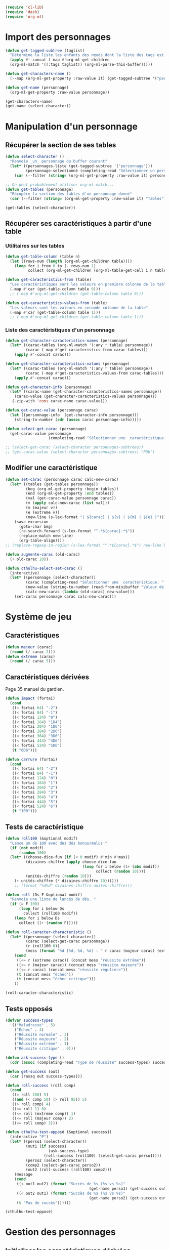
#+begin_src emacs-lisp :tangle org-cthulhu.el
(require 'cl-lib)
(require 'dash)
(require 'org-ml)
#+end_src

#+RESULTS:
: org-ml

* Import des personnages 

#+begin_src emacs-lisp
(defun get-tagged-subtree (taglist)
  "Détermine la liste les enfants des nœuds dont la liste des tags est taglist "
  (apply #'-concat (-map #'org-ml-get-children 
  (org-ml-match '((:tags taglist)) (org-ml-parse-this-buffer)))))
#+end_src

#+RESULTS:
: get-tagged-subtree

#+begin_src emacs-lisp :tangle org-cthulhu.el
(defun get-characters-name ()
  (--map (org-ml-get-property :raw-value it) (get-tagged-subtree '("personnage"))))

(defun get-name (personnage)
  (org-ml-get-property :raw-value personnage))
#+end_src

#+RESULTS:
: get-name

#+begin_src emacs-lisp
(get-characters-name)
(get-name (select-character))
#+end_src

#+RESULTS:
: La goule

* Manipulation d'un personnage
** Récupérer la section de ses tables 

#+begin_src emacs-lisp :tangle org-cthulhu.el 
(defun select-character ()
  "Renvoie _un_ personnage du buffer courant"
  (let* ((personnages-liste (get-tagged-subtree '("personnage")))
         (personnage-selectionné (completing-read "Sélectionner un personnage: " (get-characters-name) nil t)))
    (car (--filter (string= (org-ml-get-property :raw-value it) personnage-selectionné) personnages-liste))))

;; On peut probablement utiliser org-ml-match...
(defun get-tables (personnage)
  "Récupère la section des tables d'un personnage donné"
  (car (--filter (string= (org-ml-get-property :raw-value it) "Tables") (org-ml-get-children personnage))))

(get-tables (select-character))
#+end_src

#+RESULTS:
| headline | (:raw-value Tables :begin 9481 :end 12621 :pre-blank 0 :contents-begin 9492 :contents-end 12621 :level 3 :priority nil :tags nil :todo-keyword nil :todo-type nil :post-blank 0 :footnote-section-p nil :archivedp nil :commentedp nil :post-affiliated 9481 :title (Tables) :parent (headline (:raw-value Bobby Watson : un fameux concierge :begin 8985 :end 12622 :pre-blank 0 :contents-begin 9050 :contents-end 12621 :level 2 :priority nil :tags nil :todo-keyword nil :todo-type nil :post-blank 1 :footnote-section-p nil :archivedp nil :commentedp nil :post-affiliated 8985 :title (Bobby Watson : un fameux concierge) :parent (headline (:raw-value Personnages tests :begin 8907 :end 15779 :pre-blank 0 :contents-begin 8985 :contents-end 15778 :level 1 :priority nil :tags (personnage) :todo-keyword nil :todo-type nil :post-blank 1 :footnote-section-p nil :archivedp nil :commentedp nil :post-affiliated 8907 :title (Personnages tests) :parent (org-data nil (section (:begin 3 :end 133 :contents-begin 3 :contents-end 132 :post-blank 1 :post-affiliated 3 :parent #5) (src-block (:language emacs-lisp :switches nil :parameters :tangle org-cthulhu.el :begin 3 :end 112 :number-lines nil :preserve-indent nil :retain-labels t :use-labels t :label-fmt nil :value (require 'cl-lib) |

# #+begin_src emacs-lisp
# ;; Récupérer les tables du personnage sélectionné dans la liste. Oh tiens : =)
# (org-ml-get-property :begin (car (get-tables (select-character personnages-subtrees))))
# (org-ml-get-property :end (car (get-tables (select-character personnages-subtrees))))
# #+end_src

# #+RESULTS:
# : 14299

** Récupérer ses caractéristiques à partir d'une table 
*** Utilitaires sur les tables 

#+begin_src emacs-lisp :tangle org-cthulhu.el 
(defun get-table-column (table n)
  (let ((rows-num (length (org-ml-get-children table))))
    (loop for i from 0 to (- rows-num 1)
          collect (org-ml-get-children (org-ml-table-get-cell i n table)))))

(defun get-caracteristics-from (table)
  "Les caractéristiques sont les valeurs en première colonne de la table"
  (-map #'car (get-table-column table 0)))
  ;; (-map #'org-ml-get-children (get-table-column table 0)))

(defun get-caracteristics-values-from (table)
  "Les valeurs sont les valeurs en seconde colonne de la table"
  (-map #'car (get-table-column table 1)))
  ;; (-map #'org-ml-get-children (get-table-column table 1)))

#+end_src

#+RESULTS:
: get-caracteristics-values-from

*** Liste des caractéristiques d'un personnage 

#+begin_src emacs-lisp :tangle org-cthulhu.el 
(defun get-character-caracteristics-names (personnage)
  (let* ((carac-tables (org-ml-match '(:any * table) personnage))
         (carac (-map #'get-caracteristics-from carac-tables)))
    (apply #'-concat carac)))

(defun get-character-caracteristics-values (personnage)
  (let* ((carac-tables (org-ml-match '(:any * table) personnage))
         (carac (-map #'get-caracteristics-values-from carac-tables)))
    (apply #'-concat carac)))

(defun get-character-info (personnage)
  (let* ((carac-name (get-character-caracteristics-names personnage))
	(carac-value (get-character-caracteristics-values personnage)))
   (-zip-with 'cons carac-name carac-value)))
#+end_src

#+RESULTS:
: get-character-info

#+begin_src emacs-lisp :tangle org-cthulhu.el
(defun get-carac-value (personnage carac)
  (let ((personnage-info  (get-character-info personnage)))
    (string-to-number (cdr (assoc carac personnage-info)))))

(defun select-get-carac (personnage)
  (get-carac-value personnage
                   (completing-read "Sélectionner une  caractéristique: " (get-character-info personnage) nil t)))

;; (select-get-carac (select-character personnages-subtrees))
;; (get-carac-value (select-character personnages-subtrees) "POU")
#+end_src

#+RESULTS:
: select-get-carac

** Modifier une caractéristique 

#+begin_src emacs-lisp
(defun set-carac (personnage carac calc-new-carac)
  (let* ((tables (get-tables personnage))
         (beg (org-ml-get-property :begin tables))
         (end (org-ml-get-property :end tables))
         (val (get-carac-value personnage carac))
         (v (apply calc-new-carac (list val)))
         (m (majeur v))
         (e (extreme v))
         (new-line (s-lex-format "| ${carac} | ${v} | ${m} | ${e} |")))
    (save-excursion
      (goto-char beg)
      (re-search-forward (s-lex-format "^.*${carac}.*$"))
      (replace-match new-line)
      (org-table-align))))
;; (replace-regexp-in-region (s-lex-format "^.*${carac}.*$") new-line beg end)))

(defun augmente-carac (old-carac)
  (+ old-carac 20))

(defun cthulhu-select-set-carac ()
  (interactive)
  (let* ((personnage (select-character))
         (carac (completing-read "Sélectionner une  caractéristique: " (get-character-info personnage) nil t))
         (new-value (string-to-number (read-from-minibuffer "Valeur de la caractéristique ? ")))
         (calc-new-carac (lambda (old-carac) new-value)))
    (set-carac personnage carac calc-new-carac)))
#+end_src

#+RESULTS:
: cthulhu-select-set-carac

* Système de jeu

** Caractéristiques

#+begin_src emacs-lisp
(defun majeur (carac)
  (round (/ carac 2)))
(defun extreme (carac)
  (round (/ carac 5)))
#+end_src

#+RESULTS:
: extreme

** Caractéristiques dérivées

Page 35 manuel du gardien.

#+begin_src emacs-lisp
(defun impact (fortai)
  (cond
   ((< fortai 64) "-2")
   ((< fortai 84) "-1")
   ((< fortai 124) "0")
   ((< fortai 164) "1D4")
   ((< fortai 204) "1D6")
   ((< fortai 284) "2D6")
   ((< fortai 364) "3D6")
   ((< fortai 444) "4D6")
   ((< fortai 524) "5D6")
   (t "6D6")))

(defun carrure (fortai)
  (cond
   ((< fortai 64) "-2")
   ((< fortai 84) "-1")
   ((< fortai 124) "0")
   ((< fortai 164) "1")
   ((< fortai 204) "2")
   ((< fortai 284) "3")
   ((< fortai 364) "4")
   ((< fortai 444) "5")
   ((< fortai 524) "6")
   (t "100")))
#+end_src

#+RESULTS:
: carrure

** Tests de caractéristique

#+begin_src emacs-lisp :tangle org-cthulhu.el
(defun roll100 (&optional modif)
  "Lance un dé 100 avec des dés bonus/malus "
  (if (not modif)
      (random 100)
  (let* ((choose-dice-fun (if (< 0 modif) #'min #'max))
         (dizaines-chiffre (apply choose-dice-fun
                                  (loop for i below (1+ (abs modif))
                                        collect (random 10))))
         (unités-chiffre (random 10)))
    (+ unités-chiffre (* dizaines-chiffre 10))))))
    ;; (format "%d%d" dizaines-chiffre unités-chiffre)))

(defun roll (Ds F &optional modif)
  "Renvoie une liste de lancés de dés. "
  (if (= F 100)
      (loop for i below Ds
	    collect (roll100 modif))
    (loop for i below Ds
	  collect (1+ (random F)))))
#+end_src

#+RESULTS:
: roll100

#+begin_src emacs-lisp
(defun roll-caracter-characteristic ()
  (let* ((personnage (select-character))
         (carac (select-get-carac personnage))
         (r (roll100 0))
         (mess (format "%d [%d, %d, %d] : " r carac (majeur carac) (extreme carac))))
    (cond
     ((<= r (extreme carac)) (concat mess "réussite extrême"))
     ((<= r (majeur carac)) (concat mess "réussite majeure"))
     ((<= r carac) (concat mess "réussite régulière"))
     (t (concat mess "échec"))
     (t (concat mess "échec critique")))
    ))

(roll-caracter-characteristic)
#+end_src

#+RESULTS:
: 41 [50, 25, 10] : réussite régulière

** Tests opposés

#+begin_src emacs-lisp
(defvar success-types
  '(("Maladresse" . 5)
    ("Échec" . 4)
    ("Réussite normale" . 3)
    ("Réussite majeure" . 2)
    ("Réussite extrême" . 1)
    ("Réussite critique" . 0)))

(defun ask-success-type ()
  (cdr (assoc (completing-read "Type de réussite" success-types) success-types)))

(defun get-success (out)
  (car (rassq out success-types)))

(defun roll-success (roll comp)
  (cond
   ((= roll 100) 5)
   ((and (< comp 50) (> roll 95)) 5)
   ((> roll comp) 4)
   ((<= roll 1) 0)
   ((<= roll (extreme comp)) 1)
   ((<= roll (majeur comp)) 2)
   ((<= roll comp) 3)))
#+end_src

#+RESULTS:
: roll-success


#+begin_src emacs-lisp
(defun cthulhu-test-opposé (&optional success1)
  (interactive "P")
  (let* ((perso1 (select-character))
         (out1 (if success1
                   (ask-success-type)
                 (roll-success (roll100) (select-get-carac perso1))))
         (perso2 (select-character))
         (comp2 (select-get-carac perso2))
         (out2 (roll-success (roll100) comp2)))
    (message 
    (cond
     ((< out1 out2) (format "Succès de %s (%s vs %s)"
                                     (get-name perso1) (get-success out1) (get-success out2)))
     ((< out2 out1) (format "Succès de %s (%s vs %s)"
                                     (get-name perso2) (get-success out2) (get-success out1)))
     (t "Pas de succès"))))))
#+end_src

#+RESULTS:
: cthulhu-test-opposé


#+begin_src emacs-lisp
(cthulhu-test-opposé)
#+end_src

#+RESULTS:
: Succès de Bobby Watson : un fameux concierge (Réussite extrême vs Échec)

* Gestion des personnages
** Initialiser les caractéristiques dérivées

#+begin_src emacs-lisp
(defun calcule-dérivées (personnage)
  (let ((imp (impact (+ (get-carac-value personnage "FOR") (get-carac-value personnage "TAI"))))
        (carr (carrure (+ (get-carac-value personnage "FOR") (get-carac-value personnage "TAI"))))
        (esq (/ (get-carac-value personnage "DEX") 2))
        (san (get-carac-value personnage "POU"))
        (langue (get-carac-value personnage "EDU"))
        (pm (/ (get-carac-value personnage "POU") 5))
	(langue ())
        (pdv (/ (+ (get-carac-value personnage "CON") (get-carac-value personnage "TAI")) 10)))
    `(("Impact" . ,(format "| -- Impact | %s |  |  |" imp))
      ("Carrure" . ,(format "| -- Carrure | %s |  |  |" carr))
      ("Esquive" . ,(format "| Esquive | %s | %s | %s |" esq (majeur esq) (extreme esq)))
      ;; ("Langue maternelle" . ,(format "| Langue maternelle | %s | %s | %s |" langue (majeur langue) (extreme langue)))
      ("Santé mentale" . ,(format "| Santé mentale | %s | %s | %s |" san (majeur san) (extreme san)))
      ("Points de magie" . ,(format "| Points de magie | %s |  |  |" pm))
      ("Points de vie" . ,(format "| Points de vie | %s |  |  |" pdv))
      )))

(defun init-tables (personnage)
  (let* ((tables (get-tables personnage))
         (beg (org-ml-get-property :begin tables))
         (end (org-ml-get-property :end tables))
         (pdv (/ (+ (get-carac-value personnage "CON") (get-carac-value personnage "TAI")) 10))
         (new-line (s-lex-format "| Points de vie | ${pdv} |  |  |")))
    (save-excursion
      (cl-loop for (carac-name . new-line) in (calcule-dérivées personnage) do
               (goto-char beg)
               (re-search-forward (s-lex-format "^.*${carac-name}.*$"))
               (replace-match new-line)
               (org-table-align)))))

(defun cthulhu-select-init ()
  (interactive)
  (init-tables (select-character)))
#+end_src

#+RESULTS:
: cthulhu-select-init

* Personnages tests                                              :personnage:
** Bobby Watson : un fameux concierge                           
*** En bref 

3 lignes rapidement *lisibles *.

*** Histoire

Lore. 

Particularités :
- description ::
- traits de caractère :: 
- idéologies et croyances :: 
- personnes importantes :: 
- lieu important :: 
- possessions importantes :: 
- phobies et manies :: 

*** Équipement et possessions

- items :: divers
- Armes de poing :: Derringer calibre 25 (1D6) 
- Fusils :: Carabine (2D6)  
- Mitraillettes :: Thompson (1D10 + 2) 

*** Tables
**** Caractéristiques 

#+TBLNAME: carac
| FOR | 90 | 25 | 10 |
| CON | 60 | 30 | 12 |
| TAI | 70 | 25 | 10 |
| DEX | 70 | 35 | 14 |
| INT | 50 | 25 | 10 |
| APP | 50 | 25 | 10 |
| POU | 80 | 30 | 12 |
| EDU | 10 |  5 |  2 |
| AGE | 35 |    |    |
#+TBLFM: $3=round($2/2)::$4=round($2/5)

**** Santé physique et psychique

| Santé mentale   | 80 | 40 | 16 |
| Points de vie   | 13 |    |    |
| Points de magie | 16 |    |    |
| Chance          |    |  0 |  0 |
#+TBLFM: $3=round($2/2)::$4=round($2/5)

**** Caractéristiques de combat

| Corps à corps (1D3)          |  25 | 13 | 5 |
| -- Carrure                   |   1 |    |   |
| -- Impact                    | 1D4 |    |   |
| Armes à feu (armes de poing) |  20 | 10 | 4 |
| Armes à feu (fusils)         |  25 | 13 | 5 |
| Armes à feu (mitraillettes)  |  15 |  8 | 3 |
| -- Esquive                   |  35 | 17 | 7 |
#+TBLFM: $3=round($2/2)::$4=round($2/5)

**** Compétences
***** Sociales

| Baratin      |  5 | 3 | 1 |
| Charme       | 15 | 8 | 3 |
| Intimidation | 15 | 8 | 3 |
| Persuasion   | 10 | 5 | 2 |
| Psychologie  | 10 | 5 | 2 |
#+TBLFM: $3=round($2/2)::$4=round($2/5)

***** Se repérer

| Bibliothèque        | 20 | 10 | 4 |
| Orientation         | 10 |  5 | 2 |
| Pister              | 10 |  5 | 2 |
| Trouver objet caché | 25 | 13 | 5 |
#+TBLFM: $3=round($2/2)::$4=round($2/5)

***** Cthulhu

| Occultisme | 5 | 3 | 1 |
| Mythos     | 0 | 0 | 0 |
#+TBLFM: $3=round($2/2)::$4=round($2/5)

***** Soins

| Premier soins | 30 | 15 | 6 |
| Médecine      |  1 |  1 | 0 |
| Psychanalyse  |  1 |  1 | 0 |
#+TBLFM: $3=round($2/2)::$4=round($2/5)

***** Se déplacer

| Conduite   | 20 | 10 | 4 |
| Grimper    | 20 | 10 | 4 |
| Lancer     | 20 | 10 | 4 |
| Nager      | 20 | 10 | 4 |
| Pilotage   |  1 |  1 | 0 |
| Sauter     | 20 | 10 | 4 |
| Survie     | 10 |  5 | 2 |
| Écouter    | 20 | 10 | 4 |
| Équitation |  5 |  3 | 1 |
#+TBLFM: $3=round($2/2)::$4=round($2/5)

***** Filouterie

| Discrétion | 20 | 10 | 4 |
| Imposture  |  5 |  3 | 1 |
| Crochetage |  1 |  1 | 0 |
| Pickpocket | 10 |  5 | 2 |
#+TBLFM: $3=round($2/2)::$4=round($2/5)

***** Connaissances théoriques

| Anthropologie     |   1 |              1 |              0 |
| Archéologie       |   1 |              1 |              0 |
| Arts et métiers   |     |              0 |              0 |
| Droit | 555 | 277 | 111 |
| Histoire          |   5 |              3 |              1 |
| Langue maternelle | EDU | round(EDU / 2) | round(EDU / 5) |
| Langues (autre)   |   1 |              1 |              0 |
| Naturalisme       |  10 |              5 |              2 |
| Sciences          |   1 |              1 |              0 |
#+TBLFM: $3=round($2/2)::$4=round($2/5)

***** Connaissances techniques

| Mécanique   | 10 | 5 | 2 |
| Électricité | 10 | 5 | 2 |
#+TBLFM: $3=round($2/2)::$4=round($2/5)

***** Argent 

| Comptabilité | 5 | 3 | 1 |
| Crédit       | 0 | 0 | 0 |
| Estimation   | 5 | 3 | 1 |
#+TBLFM: $3=round($2/2)::$4=round($2/5)

** Ybbo Nostaw : cambrioleur 
*** En bref 

3 lignes rapidement lisibles.

*** Histoire

Lore. 

Particularités :
- description ::
- traits de caractère :: 
- idéologies et croyances :: 
- personnes importantes :: 
- lieu important :: 
- possessions importantes :: 
- phobies et manies :: 

*** Équipement et possessions

- items :: divers
- Armes de poing :: Derringer calibre 25 (1D6) 
- Fusils :: Carabine (2D6)  
- Mitraillettes :: Thompson (1D10 + 2) 

*** Tables
**** Caractéristiques 

| FOR |   |   |   |
| CON |   |   |   |
| TAI |   |   |   |
| DEX |   |   |   |
| INT |   |   |   |
| APP |   |   |   |
| POU |   |   |   |
| EDU |   |   |   |
#+TBLFM: $3=round($2/2)::$4=round($2/5)

**** Santé physique et psychique

| Santé mentale  |   |   |   |
| Points de vie  |   |   |   |
| Point de magie |   |   |   |
| Chance         |   |   |   |
#+TBLFM: $3=round($2/2)::$4=round($2/5)

**** Caractéristiques de combat

| Corps à corps (1D3)          |   |   |   |
| -- Carrure                   |   |   |   |
| Armes à feu (armes de poing) |   |   |   |
| Armes à feu (fusils)         |   |   |   |
| Armes à feu (mitraillettes)  |   |   |   |
| Esquive                      |   |   |   |
#+TBLFM: $3=round($2/2)::$4=round($2/5)

**** Compétences
***** Sociales

| Baratin      |   |   |   |
| Charme       |   |   |   |
| Intimidation |   |   |   |
| Persuasion   |   |   |   |
| Psychologie  |   |   |   |
#+TBLFM: $3=round($2/2)::$4=round($2/5)

***** Se repérer

| Bibliothèque        |   |   |   |
| Orientation         |   |   |   |
| Pister              |   |   |   |
| Trouver objet caché |   |   |   |
#+TBLFM: $3=round($2/2)::$4=round($2/5)

***** Cthulhu

| Occultisme |   |   |   |
| Mythos     |   |   |   |
#+TBLFM: $3=round($2/2)::$4=round($2/5)

***** Soins

| Premier soins |   |   |   |
| Médecine      |   |   |   |
| Psychanalyse  |   |   |   |
#+TBLFM: $3=round($2/2)::$4=round($2/5)

***** Se déplacer

| Écouter    |   |   |   |
| Conduite   |   |   |   |
| Équitation |   |   |   |
| Survie     |   |   |   |
| Pilotage   |   |   |   |
| Grimper    |   |   |   |
| Nager      |   |   |   |
| Lancer     |   |   |   |
| Sauter     |   |   |   |
#+TBLFM: $3=round($2/2)::$4=round($2/5)

***** Filouterie

| Discrétion |   |   |   |
| Imposture  |   |   |   |
| Crochetage |   |   |   |
| Pickpocket |   |   |   |
#+TBLFM: $3=round($2/2)::$4=round($2/5)

***** Connaissances théoriques

| Anthropologie              |   |   |   |
| Sciences                   |   |   |   |
| Archéologie                |   |   |   |
| Histoire                   |   |   |   |
| Arts et métiers (cuisiner) |   |   |   |
| Naturalisme                |   |   |   |
| Langue maternelle          |   |   |   |
| Droit                      |   |   |   |
| Langues (grec)             |   |   |   |
#+TBLFM: $3=round($2/2)::$4=round($2/5)

***** Connaissances techniques

| Mécanique                  |     |     |     |
| Électricité                |     |     |     |
#+TBLFM: $3=round($2/2)::$4=round($2/5)

***** Argent 

| Comptabilité |   |   |   |
| Crédit       |   |   |   |
| Estimation   |   |   |   |
#+TBLFM: $3=round($2/2)::$4=round($2/5)

* Monstres tests                                                 :personnage:
** La goule
*** En bref 

3 lignes rapidement lisibles.

*** Histoire

Lore. 

Particularités :
- description ::
- traits de caractère :: 
- idéologies et croyances :: 
- personnes importantes :: 
- lieu important :: 
- possessions importantes :: 
- phobies et manies :: 

*** Équipement et possessions

- items :: divers
- Armes de poing :: Derringer calibre 25 (1D6) 
- Fusils :: Carabine (2D6)  
- Mitraillettes :: Thompson (1D10 + 2) 

*** Tables
**** Caractéristiques 

| FOR | 70 | 35 | 14 |
| CON |    |    |    |
| TAI |    |    |    |
| DEX |    |    |    |
| INT |    |    |    |
| APP |    |    |    |
| POU |    |    |    |
| EDU |    |    |    |
#+TBLFM: $3=round($2/2)::$4=round($2/5)

**** Santé physique et psychique

| Santé mentale  |   |   |   |
| Points de vie  |   |   |   |
| Point de magie |   |   |   |
| Chance         |   |   |   |
#+TBLFM: $3=round($2/2)::$4=round($2/5)

**** Caractéristiques de combat

| Corps à corps (1D3)          |   |   |   |
| -- Carrure                   |   |   |   |
| Armes à feu (armes de poing) |   |   |   |
| Armes à feu (fusils)         |   |   |   |
| Armes à feu (mitraillettes)  |   |   |   |
| Esquive                      |   |   |   |
#+TBLFM: $3=round($2/2)::$4=round($2/5)

**** Compétences
***** Sociales

| Baratin      |   |   |   |
| Charme       |   |   |   |
| Intimidation |   |   |   |
| Persuasion   |   |   |   |
| Psychologie  |   |   |   |
#+TBLFM: $3=round($2/2)::$4=round($2/5)

***** Se repérer

| Bibliothèque        |   |   |   |
| Orientation         |   |   |   |
| Pister              |   |   |   |
| Trouver objet caché |   |   |   |
#+TBLFM: $3=round($2/2)::$4=round($2/5)

***** Cthulhu

| Occultisme |   |   |   |
| Mythos     |   |   |   |
#+TBLFM: $3=round($2/2)::$4=round($2/5)

***** Soins

| Premier soins |   |   |   |
| Médecine      |   |   |   |
| Psychanalyse  |   |   |   |
#+TBLFM: $3=round($2/2)::$4=round($2/5)

***** Se déplacer

| Écouter    |   |   |   |
| Conduite   |   |   |   |
| Équitation |   |   |   |
| Survie     |   |   |   |
| Pilotage   |   |   |   |
| Grimper    |   |   |   |
| Nager      |   |   |   |
| Lancer     |   |   |   |
| Sauter     |   |   |   |
#+TBLFM: $3=round($2/2)::$4=round($2/5)

***** Filouterie

| Discrétion |   |   |   |
| Imposture  |   |   |   |
| Crochetage |   |   |   |
| Pickpocket |   |   |   |
#+TBLFM: $3=round($2/2)::$4=round($2/5)

***** Connaissances théoriques

| Anthropologie              |   |   |   |
| Sciences                   |   |   |   |
| Archéologie                |   |   |   |
| Histoire                   |   |   |   |
| Arts et métiers (cuisiner) |   |   |   |
| Naturalisme                |   |   |   |
| Langue maternelle          |   |   |   |
| Droit                      |   |   |   |
| Langues (grec)             |   |   |   |
#+TBLFM: $3=round($2/2)::$4=round($2/5)

***** Connaissances techniques

| Mécanique                  |     |     |     |
| Électricité                |     |     |     |
#+TBLFM: $3=round($2/2)::$4=round($2/5)

***** Argent 

| Comptabilité |   |   |   |
| Crédit       |   |   |   |
| Estimation   |   |   |   |
#+TBLFM: $3=round($2/2)::$4=round($2/5)


* Github

#+begin_src emacs-lisp
;; (ghub-post "/user/repos" '((name . "org-cthulhu")))
;; (magit-init (file-name-directory buffer-file-name))
;; (magit-remote-add "origin" (concat "git@github.com:marzikill/" "org-cthulhu" ".git"))))
#+end_src

#+RESULTS:
